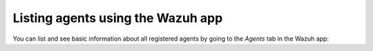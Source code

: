 .. Copyright (C) 2020 Wazuh, Inc.

.. _wazuh-app:

Listing agents using the Wazuh app
----------------------------------

You can list and see basic information about all registered agents by going to the *Agents* tab in the Wazuh app:

.. thumbnail:: ../../../images/kibana-app/agent-management/agents-preview.png
    :title: Listing agents from Wazuh app
    :align: center
    :width: 100%

